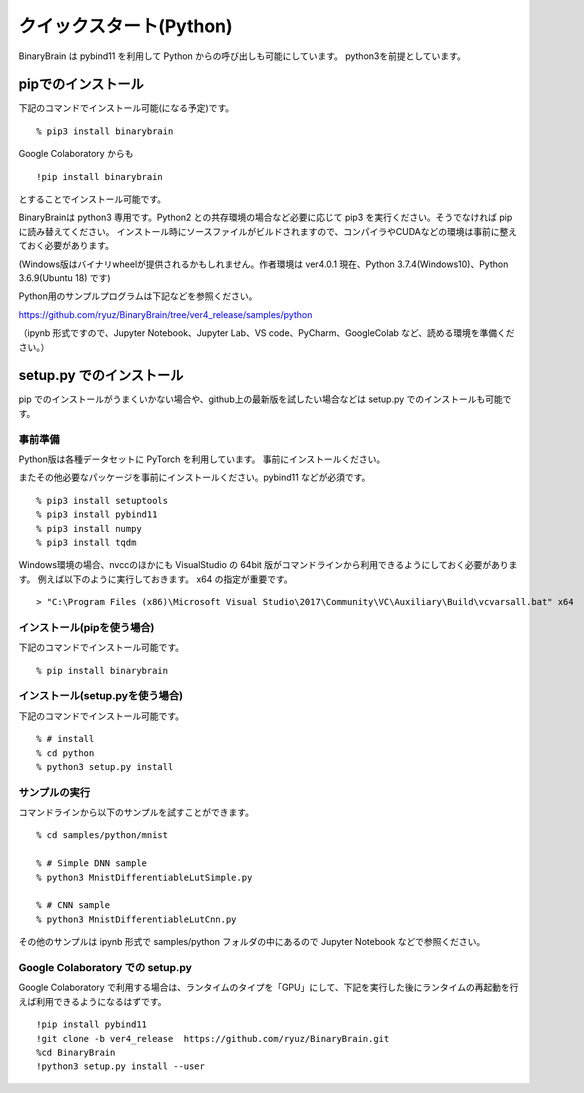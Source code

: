 ﻿============================
クイックスタート(Python)
============================

BinaryBrain は pybind11 を利用して Python からの呼び出しも可能にしています。
python3を前提としています。

pipでのインストール
------------------------

下記のコマンドでインストール可能(になる予定)です。

::

  % pip3 install binarybrain

Google Colaboratory からも

::

  !pip install binarybrain

とすることでインストール可能です。


BinaryBrainは python3 専用です。Python2 との共存環境の場合など必要に応じて pip3 を実行ください。そうでなければ pip に読み替えてください。
インストール時にソースファイルがビルドされますので、コンパイラやCUDAなどの環境は事前に整えておく必要があります。

(Windows版はバイナリwheelが提供されるかもしれません。作者環境は ver4.0.1 現在、Python 3.7.4(Windows10)、Python 3.6.9(Ubuntu 18) です)


Python用のサンプルプログラムは下記などを参照ください。

https://github.com/ryuz/BinaryBrain/tree/ver4_release/samples/python

（ipynb 形式ですので、Jupyter Notebook、Jupyter Lab、VS code、PyCharm、GoogleColab など、読める環境を準備ください。）


setup.py でのインストール
---------------------------

pip でのインストールがうまくいかない場合や、github上の最新版を試したい場合などは setup.py でのインストールも可能です。


事前準備
^^^^^^^^^^^^^^

Python版は各種データセットに PyTorch を利用しています。
事前にインストールください。

またその他必要なパッケージを事前にインストールください。pybind11 などが必須です。

::

  % pip3 install setuptools
  % pip3 install pybind11
  % pip3 install numpy
  % pip3 install tqdm


Windows環境の場合、nvccのほかにも VisualStudio の 64bit 版がコマンドラインから利用できるようにしておく必要があります。
例えば以下のように実行しておきます。 x64 の指定が重要です。

::

  > "C:\Program Files (x86)\Microsoft Visual Studio\2017\Community\VC\Auxiliary\Build\vcvarsall.bat" x64


インストール(pipを使う場合)
^^^^^^^^^^^^^^^^^^^^^^^^^^^^^^^^^^^

下記のコマンドでインストール可能です。

::

  % pip install binarybrain


インストール(setup.pyを使う場合)
^^^^^^^^^^^^^^^^^^^^^^^^^^^^^^^^

下記のコマンドでインストール可能です。

::

  % # install
  % cd python
  % python3 setup.py install



サンプルの実行
^^^^^^^^^^^^^^^^

コマンドラインから以下のサンプルを試すことができます。

::

  % cd samples/python/mnist

  % # Simple DNN sample
  % python3 MnistDifferentiableLutSimple.py

  % # CNN sample
  % python3 MnistDifferentiableLutCnn.py

その他のサンプルは ipynb 形式で samples/python フォルダの中にあるので Jupyter Notebook などで参照ください。


Google Colaboratory での setup.py
^^^^^^^^^^^^^^^^^^^^^^^^^^^^^^^^^^^^^

Google Colaboratory で利用する場合は、ランタイムのタイプを「GPU」にして、下記を実行した後にランタイムの再起動を行えば利用できるようになるはずです。

::

  !pip install pybind11
  !git clone -b ver4_release  https://github.com/ryuz/BinaryBrain.git
  %cd BinaryBrain
  !python3 setup.py install --user


